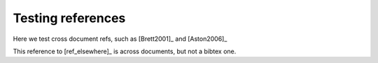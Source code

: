 .. _test2:

##################
Testing references
##################

Here we test cross document refs, such as [Brett2001]_ and [Aston2006]_

This reference to [ref_elsewhere]_ is across documents, but not a bibtex one.

